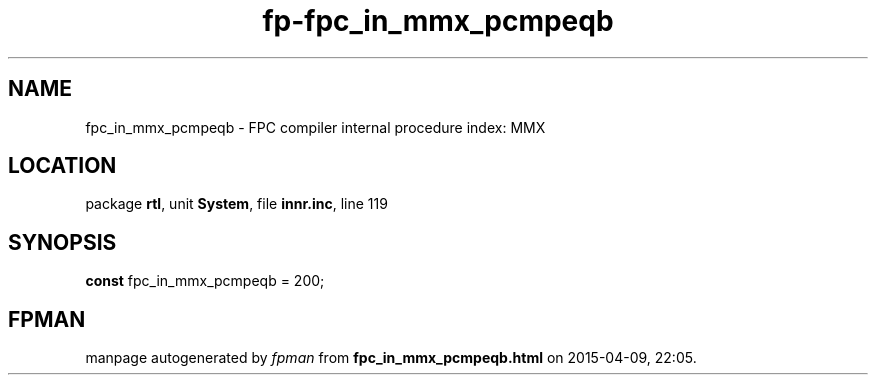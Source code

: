 .\" file autogenerated by fpman
.TH "fp-fpc_in_mmx_pcmpeqb" 3 "2014-03-14" "fpman" "Free Pascal Programmer's Manual"
.SH NAME
fpc_in_mmx_pcmpeqb - FPC compiler internal procedure index: MMX
.SH LOCATION
package \fBrtl\fR, unit \fBSystem\fR, file \fBinnr.inc\fR, line 119
.SH SYNOPSIS
\fBconst\fR fpc_in_mmx_pcmpeqb = 200;

.SH FPMAN
manpage autogenerated by \fIfpman\fR from \fBfpc_in_mmx_pcmpeqb.html\fR on 2015-04-09, 22:05.

